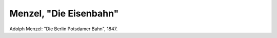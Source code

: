 Menzel, "Die Eisenbahn"
=======================

.. image:: FMenzEise-small.jpg
   :alt:

Adolph Menzel: "Die Berlin Potsdamer Bahn", 1847.

.. rst-class:: source

  (5555 Meisterwerke, Berlin 2000, CD 7, Bild 3335.)
